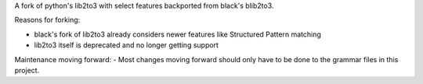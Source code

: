 A fork of python's lib2to3 with select features backported from black's blib2to3.

Reasons for forking:

- black's fork of lib2to3 already considers newer features like Structured Pattern matching
- lib2to3 itself is deprecated and no longer getting support

Maintenance moving forward:
- Most changes moving forward should only have to be done to the grammar files in this project.
